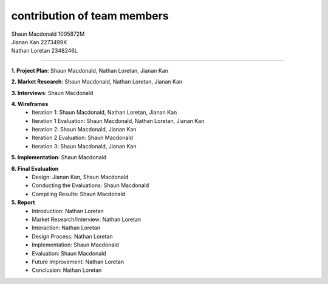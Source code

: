 contribution of team members
============================
| Shaun Macdonald     1005872M
| Jianan Kan          2273499K
| Nathan Loretan      2348246L

------

**1. Project Plan**: Shaun Macdonald, Nathan Loretan, Jianan Kan

**2. Market Research**:	Shaun Macdonald, Nathan Loretan, Jianan Kan

**3. Interviews**: Shaun Macdonald

**4. Wireframes**
    - Iteration 1: Shaun Macdonald, Nathan Loretan, Jianan Kan
    - Iteration 1 Evaluation: Shaun Macdonald, Nathan Loretan, Jianan Kan
    - Iteration 2: Shaun Macdonald, Jianan Kan
    - Iteration 2 Evaluation: Shaun Macdonald
    - Iteration 3: Shaun Macdonald, Jianan Kan

**5. Implementation**: Shaun Macdonald

**6. Final Evaluation**
    - Design: Jianan Kan, Shaun Macdonald
    - Conducting the Evaluations: Shaun Macdonald
    - Compiling Results: Shaun Macdonald

**5. Report**
    - Introduction: Nathan Loretan
    - Market Research/Interview: Nathan Loretan
    - Interaction: Nathan Loretan
    - Design Process: Nathan Loretan
    - Implementation: Shaun Macdonald
    - Evaluation: Shaun Macdonald
    - Future Improvement: Nathan Loretan
    - Conclusion: Nathan Loretan
